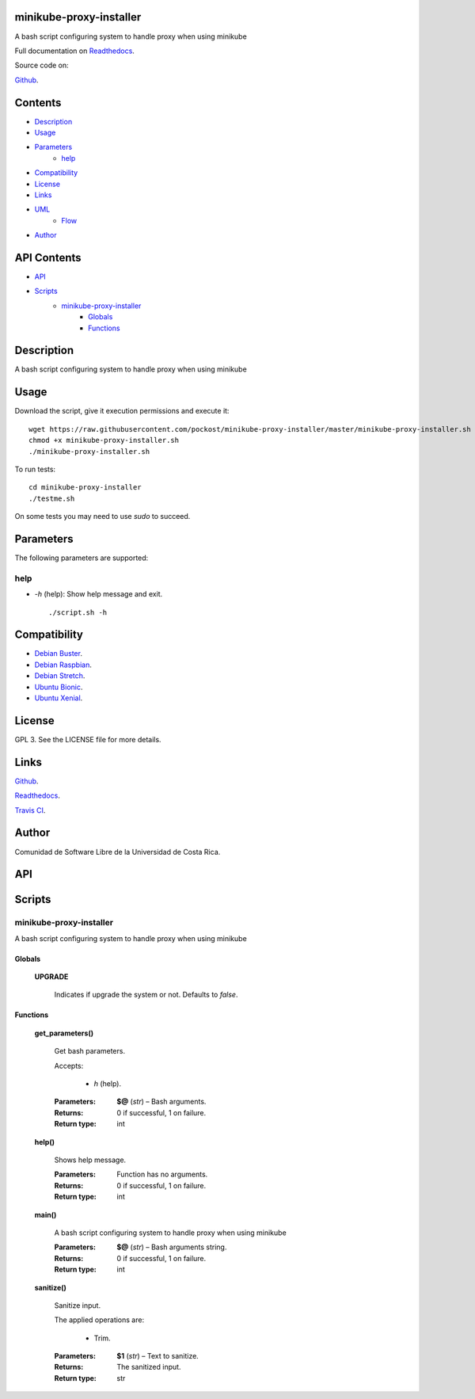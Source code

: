 
minikube-proxy-installer
******

.. image:: https://travis-ci.com/pockost/minikube-proxy-installer.svg
   :alt: travis

.. image:: https://readthedocs.org/projects/minikube-proxy-installer/badge
   :alt: readthedocs

A bash script configuring system to handle proxy when using minikube

.. image:: https://git.beta.ucr.ac.cr/pockost/minikube-proxy-installer/raw/master/img/avatar.png
   :alt: avatar

Full documentation on `Readthedocs <https://minikube-proxy-installer.readthedocs.io>`_.

Source code on:

`Github <https://github.com/pockost/minikube-proxy-installer>`_.


Contents
********

* `Description <#Description>`_
* `Usage <#Usage>`_
* `Parameters <#Parameters>`_
   * `help <#help>`_
* `Compatibility <#Compatibility>`_
* `License <#License>`_
* `Links <#Links>`_
* `UML <#UML>`_
   * `Flow <#flow>`_
* `Author <#Author>`_

API Contents
************

* `API <#API>`_
* `Scripts <#scripts>`_
   * `minikube-proxy-installer <#minikube-proxy-installer>`_
      * `Globals <#globals>`_
      * `Functions <#functions>`_

Description
***********

A bash script configuring system to handle proxy when using minikube


Usage
*****

Download the script, give it execution permissions and execute it:

::

   wget https://raw.githubusercontent.com/pockost/minikube-proxy-installer/master/minikube-proxy-installer.sh
   chmod +x minikube-proxy-installer.sh
   ./minikube-proxy-installer.sh

To run tests:

::

   cd minikube-proxy-installer
   ./testme.sh

On some tests you may need to use *sudo* to succeed.


Parameters
**********

The following parameters are supported:


help
====

* *-h* (help): Show help message and exit.

..

   ::

      ./script.sh -h


Compatibility
*************

* `Debian Buster <https://wiki.debian.org/DebianBuster>`_.

* `Debian Raspbian <https://raspbian.org/>`_.

* `Debian Stretch <https://wiki.debian.org/DebianStretch>`_.

* `Ubuntu Bionic <http://releases.ubuntu.com/18.04/>`_.

* `Ubuntu Xenial <http://releases.ubuntu.com/16.04/>`_.


License
*******

GPL 3. See the LICENSE file for more details.


Links
*****

`Github <https://github.com/pockost/minikube-proxy-installer>`_.

`Readthedocs <https://minikube-proxy-installer.readthedocs.io>`_.

`Travis CI <https://travis-ci.com/pockost/minikube-proxy-installer>`_.


Author
******

.. image:: https://git.beta.ucr.ac.cr/pockost/minikube-proxy-installer/raw/master/img/author.png
   :alt: author

Comunidad de Software Libre de la Universidad de Costa Rica.


API
***


Scripts
*******


**minikube-proxy-installer**
==========

A bash script configuring system to handle proxy when using minikube


Globals
-------

..

   **UPGRADE**

   ..

      Indicates if upgrade the system or not. Defaults to *false*.


Functions
---------

..

   **get_parameters()**

   ..

      Get bash parameters.

      Accepts:

      ..

         * *h* (help).

      :Parameters:
         **$@** (*str*) – Bash arguments.

      :Returns:
         0 if successful, 1 on failure.

      :Return type:
         int

   **help()**

   ..

      Shows help message.

      :Parameters:
         Function has no arguments.

      :Returns:
         0 if successful, 1 on failure.

      :Return type:
         int

   **main()**

   ..

      A bash script configuring system to handle proxy when using minikube

      :Parameters:
         **$@** (*str*) – Bash arguments string.

      :Returns:
         0 if successful, 1 on failure.

      :Return type:
         int

   **sanitize()**

   ..

      Sanitize input.

      The applied operations are:

      ..

         * Trim.

      :Parameters:
         **$1** (*str*) – Text to sanitize.

      :Returns:
         The sanitized input.

      :Return type:
         str

